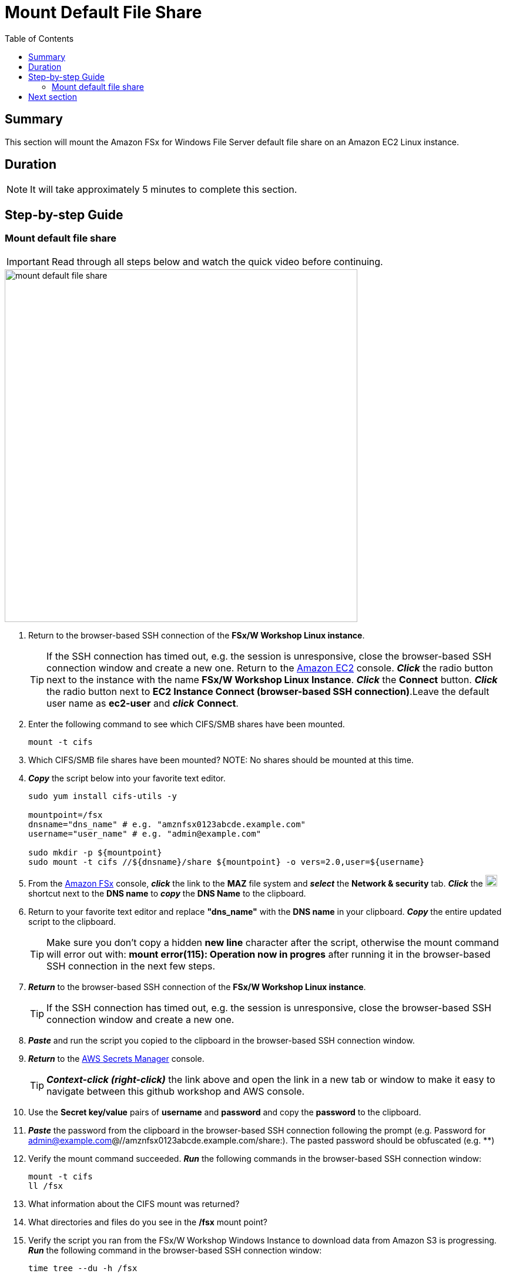 = Mount Default File Share
:toc:
:icons:
:linkattrs:
:imagesdir: ../resources/images


== Summary

This section will mount the Amazon FSx for Windows File Server default file share on an Amazon EC2 Linux instance.


== Duration

NOTE: It will take approximately 5 minutes to complete this section.


== Step-by-step Guide

=== Mount default file share

IMPORTANT: Read through all steps below and watch the quick video before continuing.

image::mount-default-file-share.gif[align="left", width=600]

. Return to the browser-based SSH connection of the *FSx/W Workshop Linux instance*.
+
TIP: If the SSH connection has timed out, e.g. the session is unresponsive, close the browser-based SSH connection window and create a new one. Return to the link:https://console.aws.amazon.com/ec2/[Amazon EC2] console. *_Click_* the radio button next to the instance with the name *FSx/W Workshop Linux Instance*. *_Click_* the *Connect* button. *_Click_* the radio button next to  *EC2 Instance Connect (browser-based SSH connection)*.Leave the default user name as *ec2-user* and *_click_* *Connect*.
+
. Enter the following command to see which CIFS/SMB shares have been mounted.
+
[source,bash]
----
mount -t cifs

----
+

. Which CIFS/SMB file shares have been mounted?
NOTE: No shares should be mounted at this time.

. *_Copy_* the script below into your favorite text editor.
+
[source,bash]
----
sudo yum install cifs-utils -y

mountpoint=/fsx
dnsname="dns_name" # e.g. "amznfsx0123abcde.example.com"
username="user_name" # e.g. "admin@example.com"

sudo mkdir -p ${mountpoint}
sudo mount -t cifs //${dnsname}/share ${mountpoint} -o vers=2.0,user=${username}
----
+
. From the link:https://console.aws.amazon.com/fsx/[Amazon FSx] console, *_click_* the link to the *MAZ* file system and *_select_* the *Network & security* tab. *_Click_* the image:copy-to-clipboard.png[align="left",width=20] shortcut next to the *DNS name* to *_copy_* the *DNS Name* to the clipboard.

. Return to your favorite text editor and replace *"dns_name"* with the *DNS name* in your clipboard. *_Copy_* the entire updated script to the clipboard.
+
TIP: Make sure you don't copy a hidden *new line* character after the script, otherwise the mount command will error out with: *mount error(115): Operation now in progres* after running it in the browser-based SSH connection in the next few steps.
+
. *_Return_* to the browser-based SSH connection of the *FSx/W Workshop Linux instance*.
+
TIP: If the SSH connection has timed out, e.g. the session is unresponsive, close the browser-based SSH connection window and create a new one.
+
. *_Paste_* and run the script you copied to the clipboard in the browser-based SSH connection window.

. *_Return_* to the link:https://console.aws.amazon.com/secretsmanager/[AWS Secrets Manager] console.
+
TIP: *_Context-click (right-click)_* the link above and open the link in a new tab or window to make it easy to navigate between this github workshop and AWS console.
+
. Use the *Secret key/value* pairs of *username* and *password* and copy the *password* to the clipboard.

. *_Paste_* the password from the clipboard in the browser-based SSH connection following the prompt (e.g. Password for admin@example.com@//amznfsx0123abcde.example.com/share:). The pasted password should be obfuscated (e.g. ************)

. Verify the mount command succeeded. *_Run_* the following commands in the browser-based SSH connection window:
+
[source,bash]
----
mount -t cifs
ll /fsx

----
+
. What information about the CIFS mount was returned?

. What directories and files do you see in the */fsx* mount point?

. Verify the script you ran from the FSx/W Workshop Windows Instance to download data from Amazon S3 is progressing. *_Run_* the following command in the browser-based SSH connection window:
+
[source,bash]
----
time tree --du -h /fsx

----
+
. How many files, directories, and data has been downloaded from Amazon S3?

. Run the same command a few more times to see the progress.


== Next section

Click the link below to go to the next section.

image::create-new-file-shares.png[link=../03-create-new-file-shares/, align="left",width=420]





